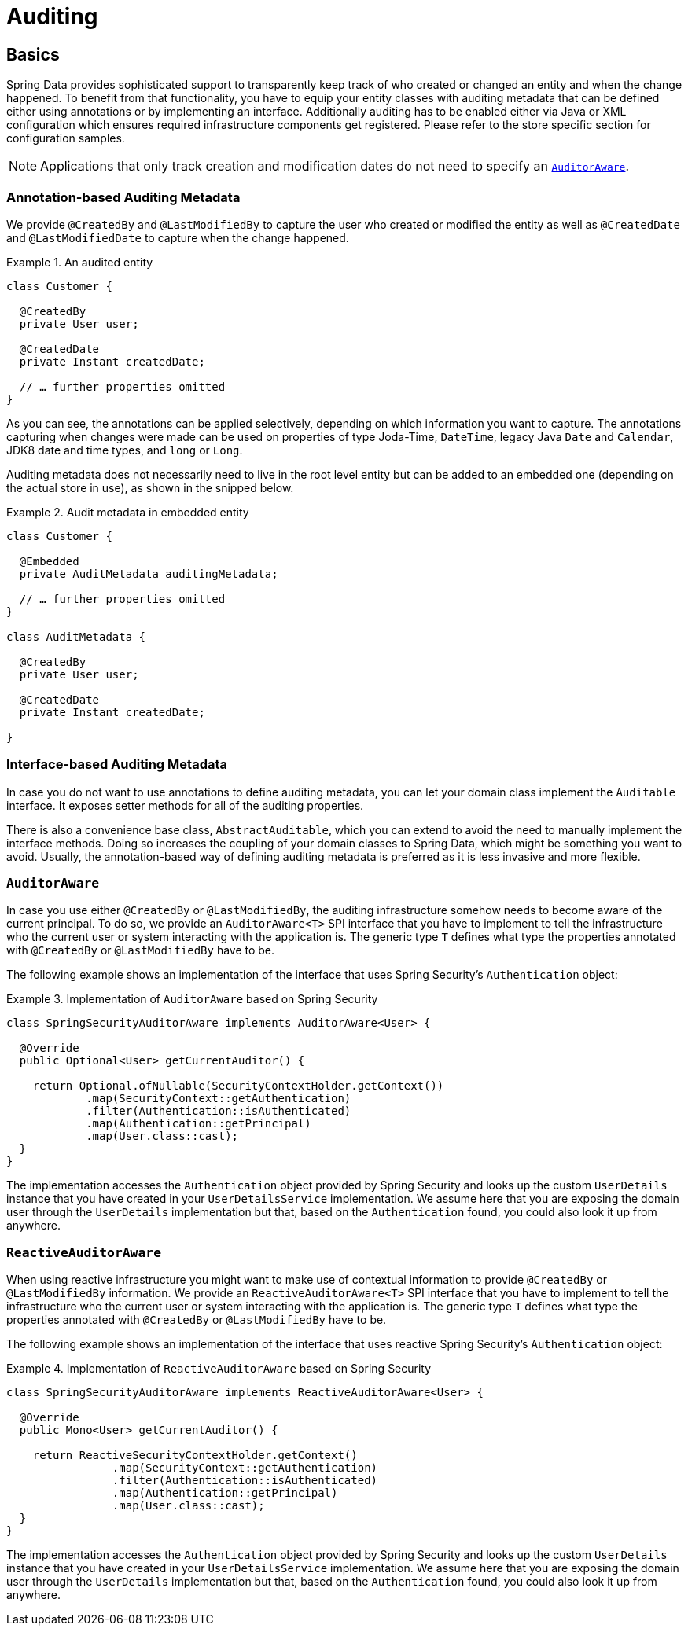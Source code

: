 [[auditing]]
= Auditing

[[auditing.basics]]
== Basics
Spring Data provides sophisticated support to transparently keep track of who created or changed an entity and when the change happened. To benefit from that functionality, you have to equip your entity classes with auditing metadata that can be defined either using annotations or by implementing an interface.
Additionally auditing has to be enabled either via Java or XML configuration which ensures required infrastructure components get registered.
Please refer to the store specific section for configuration samples.

[NOTE]
====
Applications that only track creation and modification dates do not need to specify an <<auditing.auditor-aware>>.
====

[[auditing.annotations]]
=== Annotation-based Auditing Metadata
We provide `@CreatedBy` and `@LastModifiedBy` to capture the user who created or modified the entity as well as `@CreatedDate` and `@LastModifiedDate` to capture when the change happened.

.An audited entity
====
[source, java]
----
class Customer {

  @CreatedBy
  private User user;

  @CreatedDate
  private Instant createdDate;

  // … further properties omitted
}
----
====

As you can see, the annotations can be applied selectively, depending on which information you want to capture. The annotations capturing when changes were made can be used on properties of type Joda-Time, `DateTime`, legacy Java `Date` and `Calendar`, JDK8 date and time types, and `long` or `Long`.

Auditing metadata does not necessarily need to live in the root level entity but can be added to an embedded one (depending on the actual store in use), as shown in the snipped below.

.Audit metadata in embedded entity
====
[source, java]
----
class Customer {

  @Embedded
  private AuditMetadata auditingMetadata;

  // … further properties omitted
}

class AuditMetadata {

  @CreatedBy
  private User user;

  @CreatedDate
  private Instant createdDate;

}
----
====

[[auditing.interfaces]]
=== Interface-based Auditing Metadata
In case you do not want to use annotations to define auditing metadata, you can let your domain class implement the `Auditable` interface. It exposes setter methods for all of the auditing properties.

There is also a convenience base class, `AbstractAuditable`, which you can extend to avoid the need to manually implement the interface methods. Doing so increases the coupling of your domain classes to Spring Data, which might be something you want to avoid. Usually, the annotation-based way of defining auditing metadata is preferred as it is less invasive and more flexible.

[[auditing.auditor-aware]]
=== `AuditorAware`

In case you use either `@CreatedBy` or `@LastModifiedBy`, the auditing infrastructure somehow needs to become aware of the current principal. To do so, we provide an `AuditorAware<T>` SPI interface that you have to implement to tell the infrastructure who the current user or system interacting with the application is. The generic type `T` defines what type the properties annotated with `@CreatedBy` or `@LastModifiedBy` have to be.

The following example shows an implementation of the interface that uses Spring Security's `Authentication` object:

.Implementation of `AuditorAware` based on Spring Security
====
[source, java]
----
class SpringSecurityAuditorAware implements AuditorAware<User> {

  @Override
  public Optional<User> getCurrentAuditor() {

    return Optional.ofNullable(SecurityContextHolder.getContext())
            .map(SecurityContext::getAuthentication)
            .filter(Authentication::isAuthenticated)
            .map(Authentication::getPrincipal)
            .map(User.class::cast);
  }
}
----
====

The implementation accesses the `Authentication` object provided by Spring Security and looks up the custom `UserDetails` instance that you have created in your `UserDetailsService` implementation. We assume here that you are exposing the domain user through the `UserDetails` implementation but that, based on the `Authentication` found, you could also look it up from anywhere.

[[auditing.reactive-auditor-aware]]
=== `ReactiveAuditorAware`

When using reactive infrastructure you might want to make use of contextual information to provide `@CreatedBy` or `@LastModifiedBy` information.
We provide an `ReactiveAuditorAware<T>` SPI interface that you have to implement to tell the infrastructure who the current user or system interacting with the application is. The generic type `T` defines what type the properties annotated with `@CreatedBy` or `@LastModifiedBy` have to be.

The following example shows an implementation of the interface that uses reactive Spring Security's `Authentication` object:

.Implementation of `ReactiveAuditorAware` based on Spring Security
====
[source, java]
----
class SpringSecurityAuditorAware implements ReactiveAuditorAware<User> {

  @Override
  public Mono<User> getCurrentAuditor() {

    return ReactiveSecurityContextHolder.getContext()
                .map(SecurityContext::getAuthentication)
                .filter(Authentication::isAuthenticated)
                .map(Authentication::getPrincipal)
                .map(User.class::cast);
  }
}
----
====

The implementation accesses the `Authentication` object provided by Spring Security and looks up the custom `UserDetails` instance that you have created in your `UserDetailsService` implementation. We assume here that you are exposing the domain user through the `UserDetails` implementation but that, based on the `Authentication` found, you could also look it up from anywhere.
